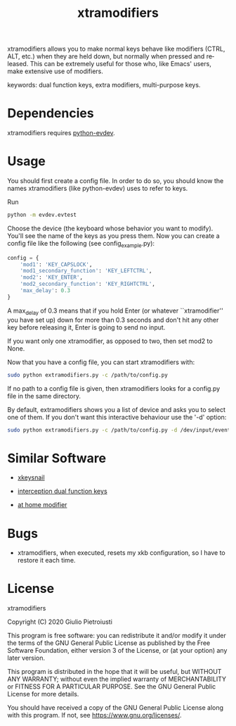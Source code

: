 #+title: xtramodifiers
#+email: giulio.pietroiusti@gmail.com
#+language: en
#+creator: Emacs 27.1 (Org mode 9.3)

xtramodifiers allows you to make normal keys behave like modifiers
(CTRL, ALT, etc.) when they are held down, but normally when pressed
and released. This can be extremely useful for those who, like Emacs'
users, make extensive use of modifiers.

keywords: dual function keys, extra modifiers, multi-purpose keys.

* Dependencies
xtramodifiers requires [[https://github.com/gvalkov/python-evdev][python-evdev]].

* Usage
You should first create a config file. In order to do so, you should
know the names xtramodifiers (like python-evdev) uses to refer to
keys.

Run
#+begin_src bash
python -m evdev.evtest
#+end_src

Choose the device (the keyboard whose behavior you want to modify).
You'll see the name of the keys as you press them.  Now you can create
a config file like the following (see config_example.py):
#+begin_src python
config = {
    'mod1': 'KEY_CAPSLOCK',
    'mod1_secondary_function': 'KEY_LEFTCTRL',
    'mod2': 'KEY_ENTER',
    'mod2_secondary_function': 'KEY_RIGHTCTRL',
    'max_delay': 0.3
}
#+end_src
A max_delay of 0.3 means that if you hold Enter (or whatever
``xtramodifier'' you have set up) down for more than 0.3 seconds and
don't hit any other key before releasing it, Enter is going to send no
input.

If you want only one xtramodifier, as opposed to two, then set mod2 to
None.

Now that you have a config file, you can start xtramodifiers with:
#+begin_src bash
sudo python extramodifiers.py -c /path/to/config.py
#+end_src

If no path to a config file is given, then xtramodifiers looks for a
config.py file in the same directory.

By default, extramodifiers shows you a list of device and asks you to
select one of them. If you don't want this interactive behaviour use
the '-d' option:

#+begin_src bash
sudo python extramodifiers.py -c /path/to/config.py -d /dev/input/event3
#+end_src

* Similar Software
- [[https://github.com/mooz/xkeysnail/][xkeysnail]]

- [[https://gitlab.com/interception/linux/plugins/dual-function-keys][interception dual function keys]]

- [[https://gitlab.com/at-home-modifier/at-home-modifier-evdev][at home modifier]]

* Bugs
- xtramodifiers, when executed, resets my xkb configuration, so I have
  to restore it each time.

* License
xtramodifiers

Copyright (C) 2020  Giulio Pietroiusti

This program is free software: you can redistribute it and/or modify
it under the terms of the GNU General Public License as published by
the Free Software Foundation, either version 3 of the License, or
(at your option) any later version.

This program is distributed in the hope that it will be useful,
but WITHOUT ANY WARRANTY; without even the implied warranty of
MERCHANTABILITY or FITNESS FOR A PARTICULAR PURPOSE.  See the
GNU General Public License for more details.

You should have received a copy of the GNU General Public License
along with this program.  If not, see <https://www.gnu.org/licenses/>.
